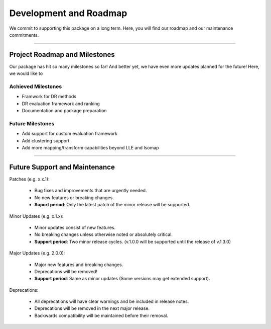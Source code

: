 #########################
Development and Roadmap
#########################

We commit to supporting this package on a long term. Here, you will find our roadmap and our
maintenance commitments.

-------

*********************************
Project Roadmap and Milestones
*********************************

Our package has hit so many milestones so far! And better yet, we have even more updates
planned for the future! Here, we would like to 

Achieved Milestones
--------------------

- Framwork for DR methods
- DR evaluation framework and ranking
- Documentation and package preparation

Future Milestones
--------------------

- Add support for custom evaluation framework
- Add clustering support
- Add more mapping/transform capabilities beyond LLE and Isomap

---------------------------

*********************************
Future Support and Maintenance
*********************************

Patches (e.g. x.x.1):

    * Bug fixes and improvements that are urgently needed.
    * No new features or breaking changes.
    * **Suport period**: Only the latest patch of the minor release will be supported.

Minor Updates (e.g. x.1.x):

    * Minor updates consist of new features.
    * No breaking changes unless otherwise noted or absolutely critical. 
    * **Support period**: Two minor release cycles. (v.1.0.0 will be supported until the release of v.1.3.0)

Major Updates (e.g. 2.0.0):

    * Major new features and breaking changes.
    * Deprecations will be removed!
    * **Support period**: Same as minor updates (Some versions may get extended support).

Deprecations:

    * All deprecations will have clear warnings and be included in release notes.
    * Deprecations will be removed in the next major release.
    * Backwards compatibility will be maintained before their removal.